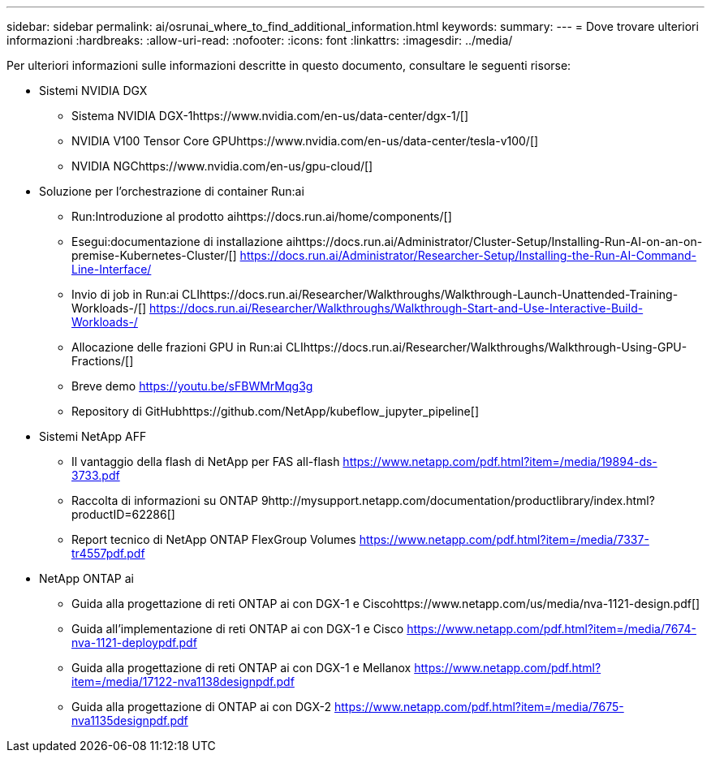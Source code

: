 ---
sidebar: sidebar 
permalink: ai/osrunai_where_to_find_additional_information.html 
keywords:  
summary:  
---
= Dove trovare ulteriori informazioni
:hardbreaks:
:allow-uri-read: 
:nofooter: 
:icons: font
:linkattrs: 
:imagesdir: ../media/


[role="lead"]
Per ulteriori informazioni sulle informazioni descritte in questo documento, consultare le seguenti risorse:

* Sistemi NVIDIA DGX
+
** Sistema NVIDIA DGX-1https://www.nvidia.com/en-us/data-center/dgx-1/[]
** NVIDIA V100 Tensor Core GPUhttps://www.nvidia.com/en-us/data-center/tesla-v100/[]
** NVIDIA NGChttps://www.nvidia.com/en-us/gpu-cloud/[]


* Soluzione per l'orchestrazione di container Run:ai
+
** Run:Introduzione al prodotto aihttps://docs.run.ai/home/components/[]
** Esegui:documentazione di installazione aihttps://docs.run.ai/Administrator/Cluster-Setup/Installing-Run-AI-on-an-on-premise-Kubernetes-Cluster/[]
https://docs.run.ai/Administrator/Researcher-Setup/Installing-the-Run-AI-Command-Line-Interface/[]
** Invio di job in Run:ai CLIhttps://docs.run.ai/Researcher/Walkthroughs/Walkthrough-Launch-Unattended-Training-Workloads-/[]
https://docs.run.ai/Researcher/Walkthroughs/Walkthrough-Start-and-Use-Interactive-Build-Workloads-/[]
** Allocazione delle frazioni GPU in Run:ai CLIhttps://docs.run.ai/Researcher/Walkthroughs/Walkthrough-Using-GPU-Fractions/[]
** Breve demo https://youtu.be/sFBWMrMqg3g[]
** Repository di GitHubhttps://github.com/NetApp/kubeflow_jupyter_pipeline[]


* Sistemi NetApp AFF
+
** Il vantaggio della flash di NetApp per FAS all-flash https://www.netapp.com/pdf.html?item=/media/19894-ds-3733.pdf[]
** Raccolta di informazioni su ONTAP 9http://mysupport.netapp.com/documentation/productlibrary/index.html?productID=62286[]
** Report tecnico di NetApp ONTAP FlexGroup Volumes https://www.netapp.com/pdf.html?item=/media/7337-tr4557pdf.pdf[]


* NetApp ONTAP ai
+
** Guida alla progettazione di reti ONTAP ai con DGX-1 e Ciscohttps://www.netapp.com/us/media/nva-1121-design.pdf[]
** Guida all'implementazione di reti ONTAP ai con DGX-1 e Cisco https://www.netapp.com/pdf.html?item=/media/7674-nva-1121-deploypdf.pdf[]
** Guida alla progettazione di reti ONTAP ai con DGX-1 e Mellanox https://www.netapp.com/pdf.html?item=/media/17122-nva1138designpdf.pdf[]
** Guida alla progettazione di ONTAP ai con DGX-2 https://www.netapp.com/pdf.html?item=/media/7675-nva1135designpdf.pdf[]



